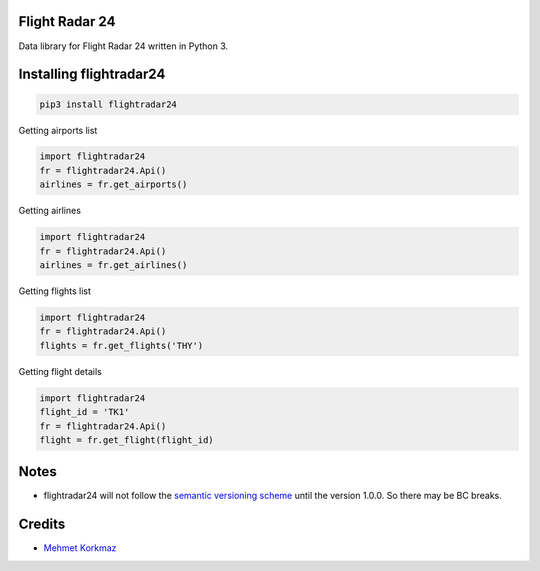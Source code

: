 Flight Radar 24
===============

Data library for Flight Radar 24 written in Python 3.


Installing flightradar24
=====================

.. code-block:: bash

    pip3 install flightradar24


Getting airports list

.. code-block:: python

    import flightradar24
    fr = flightradar24.Api()
    airlines = fr.get_airports()

Getting airlines

.. code-block:: python

    import flightradar24
    fr = flightradar24.Api()
    airlines = fr.get_airlines()

Getting flights list

.. code-block:: python

    import flightradar24
    fr = flightradar24.Api()
    flights = fr.get_flights('THY')


Getting flight details

.. code-block:: python

    import flightradar24
    flight_id = 'TK1'
    fr = flightradar24.Api()
    flight = fr.get_flight(flight_id)


Notes
=====

* flightradar24 will not follow the `semantic versioning scheme <http://semver.org/>`_ until the version 1.0.0. So there may be BC breaks.


Credits
=======

* `Mehmet Korkmaz <http://github.com/mkorkmaz>`_


